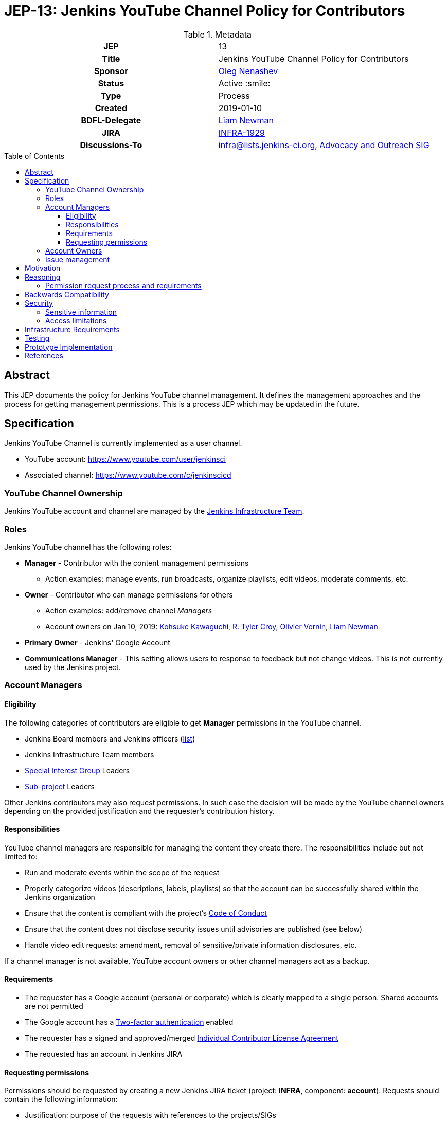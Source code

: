 = JEP-13: Jenkins YouTube Channel Policy for Contributors
:toc: preamble
:toclevels: 3
ifdef::env-github[]
:tip-caption: :bulb:
:note-caption: :information_source:
:important-caption: :heavy_exclamation_mark:
:caution-caption: :fire:
:warning-caption: :warning:
endif::[]

.Metadata
[cols="1h,1"]
|===
| JEP
| 13

| Title
| Jenkins YouTube Channel Policy for Contributors

| Sponsor
| link:https://github.com/oleg-nenashev[Oleg Nenashev]

// Use the script `set-jep-status <jep-number> <status>` to update the status.
| Status
| Active :smile:

| Type
| Process

| Created
| 2019-01-10

| BDFL-Delegate
| link:https://github.com/bitwiseman[Liam Newman]

| JIRA
| https://issues.jenkins-ci.org/browse/INFRA-1929[INFRA-1929]

| Discussions-To
| link:https://jenkins.io/mailing-lists/#infralists-jenkins-ci-org[infra@lists.jenkins-ci.org],
  link:https://groups.google.com/forum/#!forum/jenkins-advocacy-and-outreach-sig[Advocacy and Outreach SIG]

//
// Uncomment if this JEP depends on one or more other JEPs.
//| Requires
//| :bulb: JEP-NUMBER, JEP-NUMBER... :bulb:
//
//
// Uncomment and fill if this JEP is rendered obsolete by a later JEP
//| Superseded-By
//| :bulb: JEP-NUMBER :bulb:
//
//
// Uncomment when this JEP status is set to Accepted, Rejected or Withdrawn.
//| Resolution
//| :bulb: Link to relevant post in the jenkinsci-dev@ mailing list archives :bulb:

|===

== Abstract

This JEP documents the policy for Jenkins YouTube channel management.
It defines the management approaches and the process for getting management permissions.
This is a process JEP which may be updated in the future.

== Specification

Jenkins YouTube Channel is currently implemented as a user channel.

* YouTube account: https://www.youtube.com/user/jenkinsci
* Associated channel: https://www.youtube.com/c/jenkinscicd

=== YouTube Channel Ownership

Jenkins YouTube account and channel are managed by the
link:https://jenkins.io/projects/infrastructure/[Jenkins Infrastructure Team].

=== Roles

Jenkins YouTube channel has the following roles:

* **Manager** - Contributor with the content management permissions
** Action examples: manage events, run broadcasts,
  organize playlists, edit videos, moderate comments, etc.
* **Owner** - Contributor who can manage permissions for others
** Action examples: add/remove channel _Managers_
** Account owners on Jan 10, 2019:
    https://github.com/kohsuke[Kohsuke Kawaguchi],
    https://github.com/rtyler[R. Tyler Croy],
    https://github.com/olblak[Olivier Vernin],
    https://github.com/bitwiseman[Liam Newman]
* **Primary Owner** - Jenkins' Google Account
* **Communications Manager** - This setting allows users to response to feedback but not change videos.
  This is not currently used by the Jenkins project.

=== Account Managers

==== Eligibility

The following categories of contributors are eligible to get **Manager** permissions
in the YouTube channel.

* Jenkins Board members and Jenkins officers (link:https://wiki.jenkins.io/display/JENKINS/Governance+Board[list])
* Jenkins Infrastructure Team members
* link:https://jenkins.io/sigs/[Special Interest Group] Leaders
* link:https://jenkins.io/projects/[Sub-project] Leaders

Other Jenkins contributors may also request permissions.
In such case the decision will be made by the YouTube channel owners
depending on the provided justification and the requester's contribution history.

==== Responsibilities

YouTube channel managers are responsible for managing the content they create there.
The responsibilities include but not limited to:

* Run and moderate events within the scope of the request
* Properly categorize videos (descriptions, labels, playlists) so that
  the account can be successfully shared within the Jenkins organization
* Ensure that the content is compliant with the project's link:https://jenkins.io/project/conduct/[Code of Conduct]
* Ensure that the content does not disclose security issues until advisories are published
  (see below)
* Handle video edit requests: amendment, removal of sensitive/private information disclosures, etc.

If a channel manager is not available, YouTube account owners or other channel managers act as a backup.

==== Requirements

* The requester has a Google account (personal or corporate)
  which is clearly mapped to a single person.
  Shared accounts are not permitted
* The Google account has a link:https://www.google.com/landing/2step/[Two-factor authentication] enabled
* The requester has a signed and approved/merged
  link:https://github.com/jenkinsci/infra-cla#individual-cla[Individual Contributor License Agreement]
* The requested has an account in Jenkins JIRA

==== Requesting permissions

Permissions should be requested by creating a new Jenkins JIRA ticket
(project: *INFRA*, component: *account*).
Requests should contain the following information:

* Justification: purpose of the requests with references to the projects/SIGs
* Explicit confirmation that Two-factor authentication is configured for the account

=== Account Owners

Account owner permissions may be granted by the current account owners upon request.
There is no special process for that.

=== Issue management

YouTube Channel issues are managed in the link:https://issues.jenkins-ci.org/[Jenkins JIRA].

* Project: *INFRA*
* Component: *account*

Security-related issues are managed according to the standard
link:https://issues.jenkins-ci.org/[Jenkins Security Process].

== Motivation

With introduction of Special Interest Groups in 2018,
we have started a lot of various meetings.
Some of these meetings are broadcasted via YouTube Live (Hangouts-on-Air)
by a number of contributors who have permissions to manage and run events in YouTube.

Some SIG and sub-project leaders cannot manage events on their own,
because nowadays they have no permissions to create events.
It would be great to document how users get permissions
so that more contributors can run meetings on their own.

== Reasoning

=== Permission request process and requirements

These sections are documented according to the discussion in the Infrastructure mailing list in June 2018.
Thread subject: _Granting YouTube/HoA access to Ewelina and Martin_.

== Backwards Compatibility

N/A, process JEP

== Security

=== Sensitive information

YouTube channel is a potential way of disclosing sensitive information about the Jenkins project.
For example, some security issues may be unintentionally disclosed during the screenshare sessions or recorded discussions.
All channel owners and managers are responsible to ensure that the published materials
do not disclose security issues, personal data or other sensitive information.

In the case of security disclosures (existing or new issues),
owners and managers are responsible to...

* Cleanup the content (e.g. by editing the video recording)
* Report the issue to the Security team (link:https://jenkins.io/security/#reporting-vulnerabilities[process])

=== Access limitations

Access to the Jenkins YouTube account is limited to a number of contributors.
Additional requirements are set to ensure the limited access (e.g. Two-factor authentication for account managers).

== Infrastructure Requirements

* "account" component is created within the Jenkins _INFRA_ project in JIRA
* "account" component is created within the Jenkins _SECURITY_ project in JIRA

== Testing

N/A, process JEP

== Prototype Implementation

N/A, process JEP

== References

* link:https://www.youtube.com/user/jenkinsci[Jenkins YouTube account]
* link:https://www.youtube.com/c/jenkinscicd[Jenkins YouTube Channel]
* link:https://jenkins.io/projects/infrastructure/[Jenkins Infrastructure Team]

